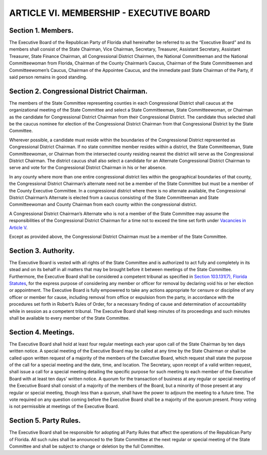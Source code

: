 .. index:: membership; executive board

======================================================
ARTICLE VI.  MEMBERSHIP - EXECUTIVE BOARD
======================================================

.. role:: underline

.. index::
   pair: members; executive board

Section 1. :underline:`Members`.
---------------------------------------------------------------

The Executive Board of the Republican Party of Florida shall hereinafter
be referred to as the “Executive Board” and its members shall consist of the State Chairman, Vice
Chairman, Secretary, Treasurer, Assistant Secretary, Assistant Treasurer, State Finance Chairman,
all Congressional District Chairmen, the National Committeeman and the National
Committeewoman from Florida, Chairman of the County Chairman’s Caucus, Chairman of the
State Committeemen and Committeewomen’s Caucus, Chairman of the Appointee Caucus, and
the immediate past State Chairman of the Party, if said person remains in good standing.

.. index::
   pair: Congressional District; chairman

Section 2. :underline:`Congressional District Chairman`.
---------------------------------------------------------------

The members of the State Committee
representing counties in each Congressional District shall caucus at the organizational meeting of
the State Committee and select a State Committeeman, State Committeewoman, or Chairman as
the candidate for Congressional District Chairman from their Congressional District. The
candidate thus selected shall be the caucus nominee for election of the Congressional District
Chairman from that Congressional District by the State Committee.

.. index::
   single: Congressional District Chairman; must reside within Congressional District
   pair: Congressional District; alternate chairman

Wherever possible, a candidate must reside within the boundaries of the Congressional District
represented as Congressional District Chairman. If no state committee member resides within a
district, the State Committeeman, State Committeewoman, or Chairman from the intersected
county residing nearest the district will serve as the Congressional District Chairman. The district
caucus shall also select a candidate for an Alternate Congressional District Chairman to serve and
vote for the Congressional District Chairman in his or her absence.

In any county where more than one entire congressional district lies within the geographical
boundaries of that county, the Congressional District Chairman’s alternate need not be a member
of the State Committee but must be a member of the County Executive Committee. In a
congressional district where there is no alternate available, the Congressional District Chairman’s
Alternate is elected from a caucus consisting of the State Committeeman and State
Committeewoman and County Chairman from each county within the congressional district.

A Congressional District Chairman’s Alternate who is not a member of the State Committee may
assume the responsibilities of the Congressional District Chairman for a time not to exceed the
time set forth under `Vacancies in Article V`_.

.. _Vacancies in Article V: Article_V.html#vacancies-congressional-district-chairman

.. index::
   single: Congressional District Chairman; must be member of State Committee

Except as provided above, the Congressional District Chairman must be a member of the State
Committee.

.. index::
   pair: executive board; authority
   pair: executive board; tribunal

Section 3. :underline:`Authority`.
---------------------------------------------------------------

The Executive Board is vested with all rights of the State Committee
and is authorized to act fully and completely in its stead and on its behalf in all matters that may
be brought before it between meetings of the State Committee. Furthermore, the Executive Board
shall be considered a competent tribunal as specified in `Section 103.131(7), Florida Statutes`_, for
the express purpose of considering any member or officer for removal by declaring void his or her
election or appointment. The Executive Board is fully empowered to take any actions appropriate
for censure or discipline of any officer or member for cause, including removal from office or
expulsion from the party, in accordance with the procedures set forth in Robert’s Rules of Order,
for a necessary finding of cause and determination of accountability while in session as a
competent tribunal. The Executive Board shall keep minutes of its proceedings and such minutes
shall be available to every member of the State Committee.

.. _Section 103.131(7), Florida Statutes: https://www.flsenate.gov/Laws/Statutes/2024/103.131#:~:text=(7)%e2%80%83The%20decision%20of%20a%20competent%20tribunal%20declaring%20void%20his%20or%20her%20election%20or%20appointment,%20and%20his%20or%20her%20removal%20by%20said%20tribunal.

.. index::
   single: executive board; meetings
   single: executive board; meetings, no proxy voting
   single: executive board; meetings, majority vote required

Section 4. :underline:`Meetings`.
---------------------------------------------------------------

The Executive Board shall hold at least four regular meetings each year
upon call of the State Chairman by ten days written notice. A special meeting of the Executive
Board may be called at any time by the State Chairman or shall be called upon written request of
a majority of the members of the Executive Board, which request shall state the purpose of the call
for a special meeting and the date, time, and location. The Secretary, upon receipt of a valid written
request, shall issue a call for a special meeting detailing the specific purpose for such meeting to
each member of the Executive Board with at least ten days’ written notice. A quorum for the
transaction of business at any regular or special meeting of the Executive Board shall consist of a
majority of the members of the Board, but a minority of those present at any regular or special
meeting, though less than a quorum, shall have the power to adjourn the meeting to a future time.
The vote required on any question coming before the Executive Board shall be a majority of the
quorum present. Proxy voting is not permissible at meetings of the Executive Board.

.. _Party Rules:

.. index::
   single: party rules; adopting

Section 5. :underline:`Party Rules`.
---------------------------------------------------------------

The Executive Board shall be responsible for adopting all Party Rules
that affect the operations of the Republican Party of Florida. All such rules shall be announced to
the State Committee at the next regular or special meeting of the State Committee and shall be
subject to change or deletion by the full Committee.
